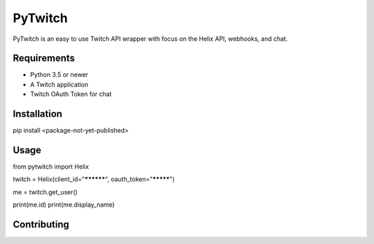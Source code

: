 ============
PyTwitch
============

PyTwitch is an easy to use Twitch API wrapper with focus on the Helix API, webhooks, and chat.

.. image:: https://user-images.githubusercontent.com/7674344/96326749-5f035e00-1001-11eb-8e55-6ff41e53b074.png
   :height: 371
   :width: 507

Requirements
===============

- Python 3.5 or newer
- A Twitch application
- Twitch OAuth Token for chat

Installation
===============
pip install <package-not-yet-published>

Usage
===============

.. code-block:: python
from pytwitch import Helix

twitch = Helix(client_id="**********", oauth_token="*********")

me = twitch.get_user()

print(me.id)
print(me.display_name)

Contributing
===============

